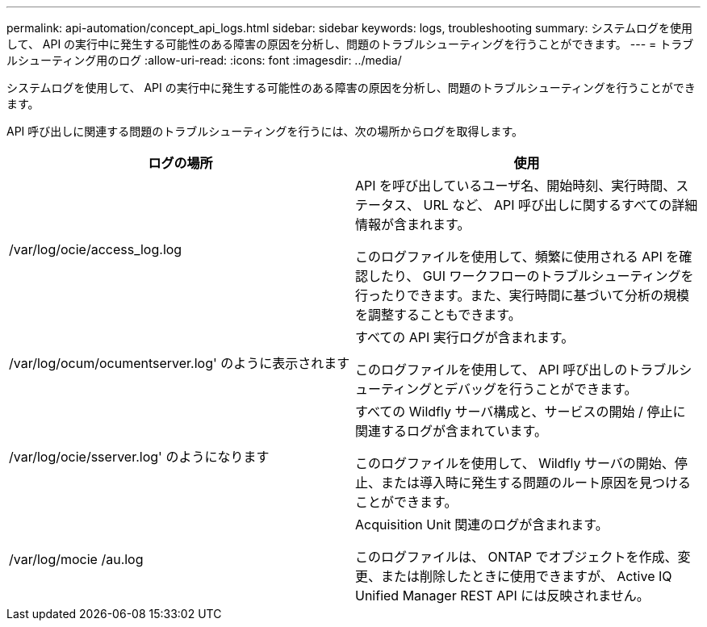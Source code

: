 ---
permalink: api-automation/concept_api_logs.html 
sidebar: sidebar 
keywords: logs, troubleshooting 
summary: システムログを使用して、 API の実行中に発生する可能性のある障害の原因を分析し、問題のトラブルシューティングを行うことができます。 
---
= トラブルシューティング用のログ
:allow-uri-read: 
:icons: font
:imagesdir: ../media/


[role="lead"]
システムログを使用して、 API の実行中に発生する可能性のある障害の原因を分析し、問題のトラブルシューティングを行うことができます。

API 呼び出しに関連する問題のトラブルシューティングを行うには、次の場所からログを取得します。

[cols="2*"]
|===
| ログの場所 | 使用 


 a| 
/var/log/ocie/access_log.log
 a| 
API を呼び出しているユーザ名、開始時刻、実行時間、ステータス、 URL など、 API 呼び出しに関するすべての詳細情報が含まれます。

このログファイルを使用して、頻繁に使用される API を確認したり、 GUI ワークフローのトラブルシューティングを行ったりできます。また、実行時間に基づいて分析の規模を調整することもできます。



 a| 
/var/log/ocum/ocumentserver.log' のように表示されます
 a| 
すべての API 実行ログが含まれます。

このログファイルを使用して、 API 呼び出しのトラブルシューティングとデバッグを行うことができます。



 a| 
/var/log/ocie/sserver.log' のようになります
 a| 
すべての Wildfly サーバ構成と、サービスの開始 / 停止に関連するログが含まれています。

このログファイルを使用して、 Wildfly サーバの開始、停止、または導入時に発生する問題のルート原因を見つけることができます。



 a| 
/var/log/mocie /au.log
 a| 
Acquisition Unit 関連のログが含まれます。

このログファイルは、 ONTAP でオブジェクトを作成、変更、または削除したときに使用できますが、 Active IQ Unified Manager REST API には反映されません。

|===